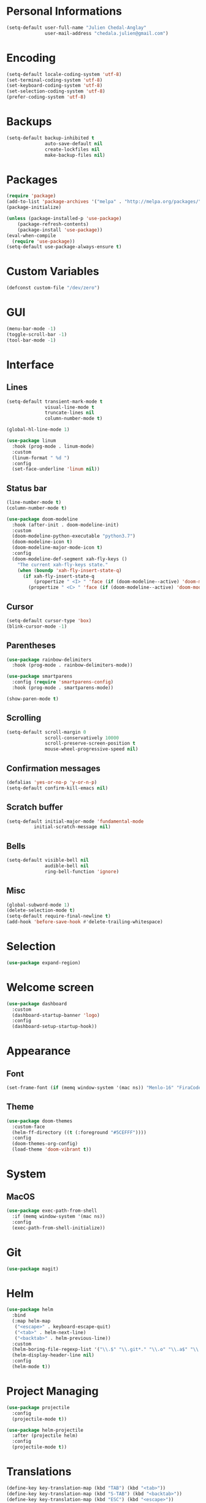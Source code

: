 * Personal Informations

#+begin_src emacs-lisp
(setq-default user-full-name "Julien Chedal-Anglay"
              user-mail-address "chedala.julien@gmail.com")
#+end_src

* Encoding

#+BEGIN_SRC emacs-lisp
(setq-default locale-coding-system 'utf-8)
(set-terminal-coding-system 'utf-8)
(set-keyboard-coding-system 'utf-8)
(set-selection-coding-system 'utf-8)
(prefer-coding-system 'utf-8)
#+END_SRC

* Backups

#+begin_src emacs-lisp
(setq-default backup-inhibited t
              auto-save-default nil
              create-lockfiles nil
              make-backup-files nil)
#+end_src

* Packages

#+begin_src emacs-lisp
(require 'package)
(add-to-list 'package-archives '("melpa" . "http://melpa.org/packages/") t)
(package-initialize)

(unless (package-installed-p 'use-package)
    (package-refresh-contents)
    (package-install 'use-package))
(eval-when-compile
  (require 'use-package))
(setq-default use-package-always-ensure t)
#+end_src

* Custom Variables

#+begin_src emacs-lisp
(defconst custom-file "/dev/zero")
#+end_src

* GUI

#+begin_src emacs-lisp
(menu-bar-mode -1)
(toggle-scroll-bar -1)
(tool-bar-mode -1)
#+end_src

* Interface
** Lines

#+begin_src emacs-lisp
(setq-default transient-mark-mode t
              visual-line-mode t
              truncate-lines nil
              column-number-mode t)

(global-hl-line-mode 1)

(use-package linum
  :hook (prog-mode . linum-mode)
  :custom
  (linum-format " %d ")
  :config
  (set-face-underline 'linum nil))
#+end_src

** Status bar

#+begin_src emacs-lisp
(line-number-mode t)
(column-number-mode t)

(use-package doom-modeline
  :hook (after-init . doom-modeline-init)
  :custom
  (doom-modeline-python-executable "python3.7")
  (doom-modeline-icon t)
  (doom-modeline-major-mode-icon t)
  :config
  (doom-modeline-def-segment xah-fly-keys ()
    "The current xah-fly-keys state."
    (when (boundp 'xah-fly-insert-state-q)
      (if xah-fly-insert-state-q
          (propertize " <I> " 'face (if (doom-modeline--active) 'doom-modeline-evil-insert-state))
        (propertize " <C> " 'face (if (doom-modeline--active) 'doom-modeline-evil-normal-state))))))
#+end_src

** Cursor

#+begin_src emacs-lisp
(setq-default cursor-type 'box)
(blink-cursor-mode -1)
#+end_src

** Parentheses

#+begin_src emacs-lisp
(use-package rainbow-delimiters
  :hook (prog-mode . rainbow-delimiters-mode))

(use-package smartparens
  :config (require 'smartparens-config)
  :hook (prog-mode . smartparens-mode))

(show-paren-mode t)
#+end_src

** Scrolling

#+begin_src emacs-lisp
(setq-default scroll-margin 0
              scroll-conservatively 10000
              scroll-preserve-screen-position t
              mouse-wheel-progressive-speed nil)
#+end_src

** Confirmation messages

#+begin_src emacs-lisp
(defalias 'yes-or-no-p 'y-or-n-p)
(setq-default confirm-kill-emacs nil)
#+end_src

** Scratch buffer

#+begin_src emacs-lisp
(setq-default initial-major-mode 'fundamental-mode
	      initial-scratch-message nil)
#+end_src

** Bells

#+begin_src emacs-lisp
(setq-default visible-bell nil
              audible-bell nil
              ring-bell-function 'ignore)
#+end_src

** Misc

#+begin_src emacs-lisp
(global-subword-mode 1)
(delete-selection-mode t)
(setq-default require-final-newline t)
(add-hook 'before-save-hook #'delete-trailing-whitespace)
#+end_src

* Selection

#+begin_src emacs-lisp
(use-package expand-region)
#+end_src

* Welcome screen

#+begin_src emacs-lisp
(use-package dashboard
  :custom
  (dashboard-startup-banner 'logo)
  :config
  (dashboard-setup-startup-hook))
#+end_src

* Appearance
** Font

#+begin_src emacs-lisp
(set-frame-font (if (memq window-system '(mac ns)) "Menlo-16" "FiraCode-12") nil t)
#+end_src

** Theme

#+begin_src emacs-lisp
(use-package doom-themes
  :custom-face
  (helm-ff-directory ((t (:foreground "#5CEFFF"))))
  :config
  (doom-themes-org-config)
  (load-theme 'doom-vibrant t))
#+end_src

* System
** MacOS

#+begin_src emacs-lisp
(use-package exec-path-from-shell
  :if (memq window-system '(mac ns))
  :config
  (exec-path-from-shell-initialize))
#+end_src

* Git

#+begin_src emacs-lisp
(use-package magit)
#+end_src

* Helm

#+begin_src emacs-lisp
(use-package helm
  :bind
  (:map helm-map
   ("<escape>" . keyboard-escape-quit)
   ("<tab>" . helm-next-line)
   ("<backtab>" . helm-previous-line))
  :custom
  (helm-boring-file-regexp-list '("\\.$" "\\.git*." "\\.o" "\\.a$" "\\.pyc$" "\\.pyo$" "/Library/?" "/Applications/?"))
  (helm-display-header-line nil)
  :config
  (helm-mode t))

#+end_src
* Project Managing

#+begin_src emacs-lisp
(use-package projectile
  :config
  (projectile-mode t))

(use-package helm-projectile
  :after (projectile helm)
  :config
  (projectile-mode t))
#+end_src

* Translations

#+begin_src emacs-lisp
(define-key key-translation-map (kbd "TAB") (kbd "<tab>"))
(define-key key-translation-map (kbd "S-TAB") (kbd "<backtab>"))
(define-key key-translation-map (kbd "ESC") (kbd "<escape>"))
#+end_src

* Bindings

#+begin_src emacs-lisp
(use-package xah-fly-keys
  :demand
  :bind
  (("<escape>" . xah-fly-command-mode-activate)
   :map xah-fly-leader-key-map
   ("SPC" . helm-mini)
   ("j" . save-buffer)
   ("k" . helm-find-files)
   ("m" . previous-buffer)
   ("q" . kill-buffer-and-window)
   ("v" . next-buffer)
   ("w" . split-window-right)
   ("y" . er/expand-region))
  :custom
  (xah-fly-use-control-key nil)
  (xah-fly-use-meta-key nil)
  :config
  (xah-fly-keys 1))
#+end_src

* Completion

#+begin_src emacs-lisp
(use-package company
  :demand
  :bind
  (("S-SPC" . company-complete)
   :map company-active-map
   ("S-SPC" . company-abort)
   ("<tab>" . company-select-next)
   ("<backtab>" . company-select-previous))
  :custom-face
  (company-tooltip ((t (:foreground "#ABB2BF" :background "#30343C"))))
  (company-tooltip-annotation ((t (:foreground "#ABB2BF" :background "#30343C"))))
  (company-tooltip-selection ((t (:foreground "#ABB2BF" :background "#393F49"))))
  (company-tooltip-mouse ((t (:background "#30343C"))))
  (company-tooltip-common ((t (:foreground "#ABB2BF" :background "#30343C"))))
  (company-tooltip-common-selection ((t (:foreground "#ABB2BF" :background "#393F49"))))
  (company-preview ((t (:background "#30343C"))))
  (company-preview-common ((t (:foreground "#ABB2BF" :background "#30343C"))))
  (company-scrollbar-fg ((t (:background "#30343C"))))
  (company-scrollbar-bg ((t (:background "#30343C"))))
  (company-template-field ((t (:foreground "#282C34" :background "#C678DD"))))
  :custom
  (company-idle-delay 120)
  :config
  (global-company-mode t))
#+end_src

* Checkers

#+begin_src emacs-lisp
(use-package flycheck
  :custom-face
  (flycheck-info ((t (:underline (:style line :color "#80FF80")))))
  (flycheck-warning ((t (:underline (:style line :color "#FF9933")))))
  (flycheck-error ((t (:underline (:style line :color "#FF5C33")))))
  :custom
  (flycheck-check-syntax-automatically '(mode-enabled save))
  :config
  (define-fringe-bitmap 'flycheck-fringe-bitmap-ball
    (vector #b00000000
	    #b00000000
	    #b00000000
	    #b00000000
	    #b00000000
	    #b00111000
	    #b01111100
	    #b11111110
	    #b11111110
	    #b11111110
	    #b01111100
	    #b00111000
	    #b00000000
	    #b00000000
	    #b00000000
	    #b00000000
	    #b00000000))
  (flycheck-define-error-level 'info
    :severity 100
    :compilation-level 2
    :overlay-category 'flycheck-info-overlay
    :fringe-bitmap 'flycheck-fringe-bitmap-ball
    :fringe-face 'flycheck-fringe-info
    :info-list-face 'flycheck-error-list-info)
  (flycheck-define-error-level 'warning
    :severity 100
    :compilation-level 2
    :overlay-category 'flycheck-warning-overlay
    :fringe-bitmap 'flycheck-fringe-bitmap-ball
    :fringe-face 'flycheck-fringe-warning
    :warning-list-face 'flycheck-error-list-warning)
  (flycheck-define-error-level 'error
    :severity 100
    :compilation-level 2
    :overlay-category 'flycheck-error-overlay
    :fringe-bitmap 'flycheck-fringe-bitmap-ball
    :fringe-face 'flycheck-fringe-error
    :error-list-face 'flycheck-error-list-error)
  (global-flycheck-mode t))
#+end_src

* General Programming

#+begin_src emacs-lisp
(use-package aggressive-indent
  :config
  (global-aggressive-indent-mode 1))
#+end_src

* Org

#+begin_src emacs-lisp
(use-package org
  :ensure nil
  :custom
  (org-src-fontify-natively t))
#+end_src

* Python

#+begin_src emacs-lisp
(use-package python
  :after (flycheck)
  :ensure nil
  :custom
  (python-indent 4)
  (python-shell-interpreter "ipython3")
  (python-shell-interpreter-args "--simple-prompt -i")
  (flycheck-python-pylint-executable "python3.7")
  (flycheck-python-pycompile-executable "python3.7"))

(use-package company-jedi
  :after company
  :hook (python-mode . jedi-setup)
  :demand
  :config
  (add-to-list 'company-backends 'company-jedi))
#+end_src

* OCaml

#+begin_src emacs-lisp
(use-package tuareg
  :mode ("\\.mly\\'" . tuareg-menhir-mode)
  :custom
  (tuareg-match-patterns-aligned t)
  (tuareg-indent-align-with-first-arg t))

(use-package merlin
  :hook (tuareg-mode . merlin-mode)
  :config
  (when (file-exists-p "~/.emacs.d/opam-user-setup.el")
   (require 'opam-user-setup "~/.emacs.d/opam-user-setup.el")))
#+end_src

* C

#+begin_src emacs-lisp
(use-package cc-mode
  :ensure nil
  :hook
  (c-mode . (lambda () (setq indent-tabs-mode t)
	      (global-aggressive-indent-mode -1)))
  :custom
  (c-default-style "linux")
  (c-basic-offset 4))

(use-package company-c-headers
  :after company
  :config
  (add-to-list 'company-backends 'company-c-headers))
#+end_src

* Community
** Browser

#+begin_src emacs-lisp
(setq-default browse-url-browser-function 'browse-url-chromium)
#+end_src

** Discord

#+begin_src emacs-lisp
(use-package elcord
  :demand t
  :config
  (elcord-mode))
#+end_src
